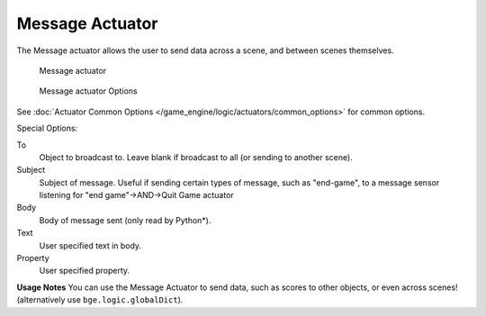 
Message Actuator
****************

The Message actuator allows the user to send data across a scene,
and between scenes themselves.


.. figure:: /images/2.5_Game_Engine_Actuator_Message.jpg
   :width: 271px
   :figwidth: 271px

   Message actuator


.. figure:: /images/2.5_Game_Engine_Actuator_Message_Options.jpg
   :width: 271px
   :figwidth: 271px

   Message actuator Options


See :doc:`Actuator Common Options </game_engine/logic/actuators/common_options>` for common options.

Special Options:

To
   Object to broadcast to. Leave blank if broadcast to all (or sending to another scene).
Subject
   Subject of message. Useful if sending certain types of message, such as "end-game",
   to a message sensor listening for "end game"→AND→Quit Game actuator
Body
   Body of message sent (only read by Python*).
Text
   User specified text in body.
Property
   User specified property.


**Usage Notes**
You can use the Message Actuator to send data, such as scores to other objects,
or even across scenes! (alternatively use ``bge.logic.globalDict``).

